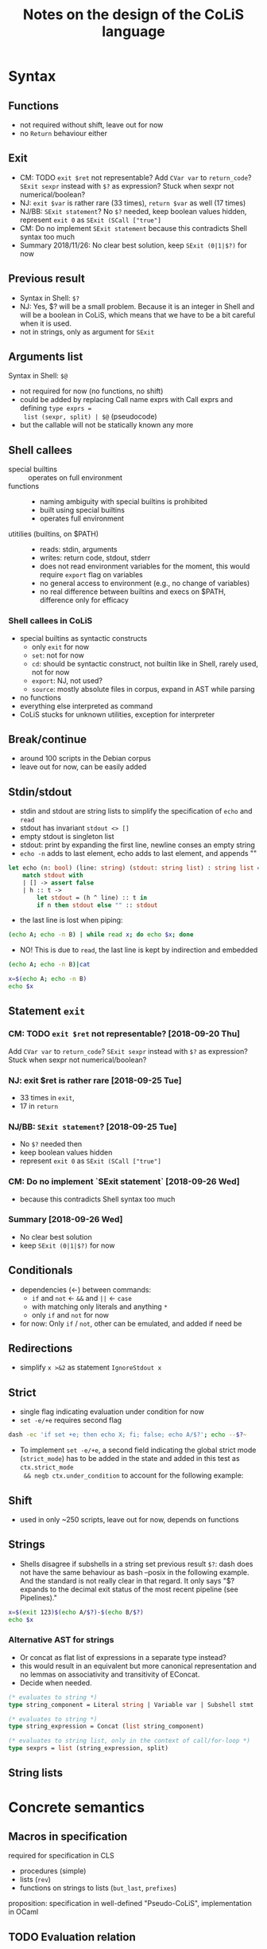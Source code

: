 #+TITLE: Notes on the design of the CoLiS language
#+OPTIONS: ^:nil
* Syntax
** Functions
- not required without shift, leave out for now
- no ~Return~ behaviour either
** Exit
- CM: TODO ~exit $ret~ not representable? Add ~CVar var~ to ~return_code~? ~SExit sexpr~
  instead with ~$?~ as expression? Stuck when sexpr not numerical/boolean?
- NJ: ~exit $var~ is rather rare (33 times), ~return $var~ as well (17 times)
- NJ/BB: ~SExit statement~? No ~$?~ needed, keep boolean values hidden, represent ~exit 0~
  as ~SExit (SCall ["true"]~
- CM: Do no implement ~SExit statement~ because this contradicts Shell syntax too much
- Summary 2018/11/26: No clear best solution, keep ~SExit (0|1|$?)~ for now
** Previous result
- Syntax in Shell: ~$?~
- NJ: Yes, $? will be a small problem. Because it is an integer in Shell and will be a
  boolean in CoLiS, which means that we have to be a bit careful when it is used.
- not in strings, only as argument for ~SExit~
** Arguments list
Syntax in Shell: ~$@~
- not required for now (no functions, no shift)
- could be added by replacing Call name exprs with Call exprs and defining ~type exprs =
  list (sexpr, split) | $@~ (pseudocode)
- but the callable will not be statically known any more
** Shell callees
- special builtins :: operates on full environment
- functions :: 
  - naming ambiguity with special builtins is prohibited
  - built using special builtins
  - operates full environment
- utitilies (builtins, on $PATH) ::
  - reads: stdin, arguments
  - writes: return code, stdout, stderr
  - does not read environment variables for the moment, this would require ~export~ flag
    on variables
  - no general access to environment (e.g., no change of variables)
  - no real difference between builtins and execs on $PATH, difference only for efficacy
*** Shell callees in CoLiS
- special builtins as syntactic constructs
  - only ~exit~ for now
  - ~set~: not for now
  - ~cd~: should be syntactic construct, not builtin like in Shell, rarely used, not for
    now
  - ~export~: NJ, not used?
  - ~source~: mostly absolute files in corpus, expand in AST while parsing
- no functions
- everything else interpreted as command
- CoLiS stucks for unknown utilities, exception for interpreter
** Break/continue
- around 100 scripts in the Debian corpus
- leave out for now, can be easily added
** Stdin/stdout
- stdin and stdout are string lists to simplify the specification of ~echo~ and ~read~
- stdout has invariant ~stdout <> []~
- empty stdout is singleton list
- stdout: print by expanding the first line, newline conses an empty string
- ~echo -n~ adds to last element, echo adds to last element, and appends ""
#+begin_src ocaml
  let echo (n: bool) (line: string) (stdout: string list) : string list =
      match stdout with
      | [] -> assert false
      | h :: t ->
          let stdout = (h ^ line) :: t in
          if n then stdout else "" :: stdout
#+end_src
- the last line is lost when piping:
#+begin_src sh
(echo A; echo -n B) | while read x; do echo $x; done
#+end_src

#+RESULTS:
: A
- NO! This is due to ~read~, the last line is kept by indirection and embedded
#+begin_src sh
  (echo A; echo -n B)|cat
#+end_src

#+RESULTS:
| A |
| B |

#+begin_src sh
  x=$(echo A; echo -n B)
  echo $x
#+end_src

#+RESULTS:
: A B

** Statement ~exit~
:PROPERTIES:
:CUSTOM_ID: stmt_exit
:END:
*** CM: TODO ~exit $ret~ not representable? [2018-09-20 Thu]
Add ~CVar var~ to ~return_code~?
~SExit sexpr~ instead with ~$?~ as expression?
Stuck when sexpr not numerical/boolean?
*** NJ: exit $ret is rather rare [2018-09-25 Tue]
- 33 times in ~exit~,
- 17 in ~return~
*** NJ/BB: ~SExit statement~? [2018-09-25 Tue]
- No ~$?~ needed then
- keep boolean values hidden
- represent ~exit 0~ as ~SExit (SCall ["true"]~
*** CM: Do no implement `SExit statement` [2018-09-26 Wed]
- because this contradicts Shell syntax too much
*** Summary [2018-09-26 Wed]
- No clear best solution
- keep ~SExit (0|1|$?)~ for now
** Conditionals
- dependencies (←) between commands:
  - ~if~ and ~not~ ← ~&&~ and ~||~ ← ~case~
  - with matching only literals and anything ~*~
  - only ~if~ and ~not~ for now
- for now: Only ~if~ / ~not~, other can be emulated, and added if need be
** Redirections
- simplify ~x >&2~ as statement ~IgnoreStdout x~
** Strict
- single flag indicating evaluation under condition for now
- ~set -e/+e~ requires second flag
#+begin_src sh
dash -ec 'if set +e; then echo X; fi; false; echo A/$?'; echo --$?~
#+end_src

#+RESULTS:
| X    |
| A/1  |
| --0~ |
  
- To implement ~set -e/+e~, a second field indicating the global strict mode
  (~strict_mode~) has to be added in the state and added in this test as ~ctx.strict_mode
  && negb ctx.under_condition~ to account for the following example:
** Shift
- used in only ~250 scripts, leave out for now, depends on functions
** Strings
- Shells disagree if subshells in a string set previous result ~$?~: dash does not have
  the same behaviour as bash --posix in the following example. And the standard is not
  really clear in that regard. It only says "$? expands to the decimal exit status of the
  most recent pipeline (see Pipelines)."
#+begin_src sh
x=$(exit 123)$(echo A/$?)-$(echo B/$?)
echo $x
#+end_src
*** Alternative AST for strings
- Or concat as flat list of expressions in a separate type instead?
- this would result in an equivalent but more canonical representation and no lemmas on
  associativity and transitivity of EConcat.
- Decide when needed.
#+begin_src ocaml
(* evaluates to string *)
type string_component = Literal string | Variable var | Subshell stmt

(* evaluates to string *)
type string_expression = Concat (list string_component)

(* evaluates to string list, only in the context of call/for-loop *)
type sexprs = list (string_expression, split)
#+end_src
** String lists
* Concrete semantics
** Macros in specification
required for specification in CLS
- procedures (simple)
- lists (~rev~)
- functions on strings to lists (~but_last~, ~prefixes~)
proposition: specification in well-defined "Pseudo-CoLiS", implementation in OCaml

** TODO Evaluation relation
TODO describe types input/context/state/output
*** Evaluation env
- currently only the variable environemnt
- will contain function environment when we add functions
** Buffers
- stdout in separate module
- NJ: we just have to be sure that the buffer has enough information for the proof
  obligations to be easy. In particular, it could be nice to have an easy way to write
  ~exists s. stdout = (old stdout) ^ s and ...~.
  Maybe something like ~let s = cutprefix (old stdout) stdout~?
** Pipes semantics
- ignores changes in the context ~ctx~
- does not set ~$?~
- ~false|x=X|cat; echo A/$?/$X|~ → ~A/0/~
** Previous in for-loop
~dash~ and ~bash --posix~ disagree over the value of ~$?~ in the first iteration of a for-loop
#+begin_src shell
f() {
  return $1
}
f 123
for x in 456; do
  echo X/$?/$x
  f $x;
done
echo Y/$?
#+end_src
~dash~ prints ~X/0/456\nY/456~, and ~bash --posix~ prints ~X/123/456~Y/200~
** Concrete interpreter type
Different signatures of the concrete interpreter can be considered on a spectrum between a
purely functional and an purely imperative design.

The most functional design would directly correspond to the inductive definition of the
semantics:

#+begin_src why3
val interp_stmt input context state statement : (state, context, output)
#+end_src

The most imperative design would use a mutable state object as argument together with the
statement, and return or raise a boolean value according to the statement behaviour.

#+begin_src why3
  type Exit bool
  type state = {
     arguments : array string;
     mutable under_condition : bool;
     mutable stdin : stdin;
     mutable stdout : stdout;
     mutable senv : senv;
     mutable result : bool;
  }
  val interp_stmt state statement : unit raises { Exit _ -> true }
#+end_src

The implementation as of [2018-10-01 Mon] follows the previous version of CoLiS by Nicolas
and lies on the middle ground by using exceptions to indicate the program behaviour, an
imperative stdout, but an immutable state and context.

The implementation was changed to a fully imperative design as of [2018-10-02 Tue].

